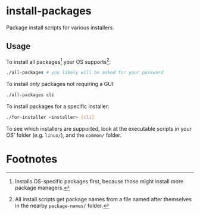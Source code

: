 * install-packages
  Package install scripts for various installers.
** Usage
   To install all packages[fn:1] your OS supports[fn:2]:
   #+BEGIN_SRC sh
./all-packages # you likely will be asked for your password
   #+END_SRC

   To install /only/ packages not requiring a GUI:
   #+BEGIN_SRC sh
./all-packages cli
   #+END_SRC

   To install packages for a specific installer:
   #+BEGIN_SRC sh
./for-installer <installer> [cli]
   #+END_SRC

   To see which installers are supported, look at the executable scripts in your
   OS' folder (e.g. =linux/=), and the =common/= folder.
* Footnotes

[fn:1] Installs OS-specific packages first, because those might install more
package managers.

[fn:2] All install scripts get package names from a file named after themselves
in the nearby =package-names/= folder.
